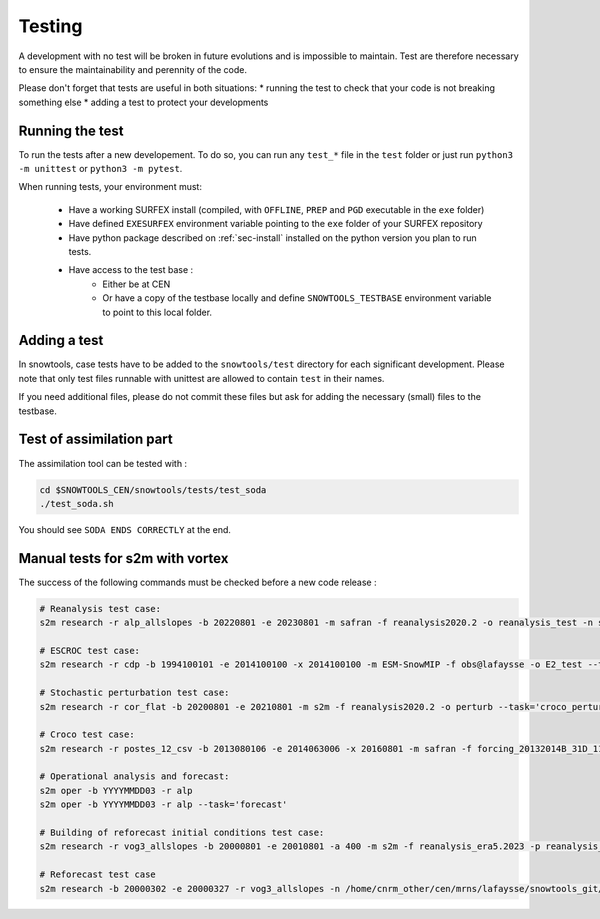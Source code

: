 .. _sec-test:

Testing
=======

A development with no test will be broken in future evolutions and is impossible to maintain. Test are therefore necessary to ensure the maintainability and perennity of the code.

Please don't forget that tests are useful in both situations:
* running the test to check that your code is not breaking something else
* adding a test to protect your developments

Running the test
----------------

To run the tests after a new developement. To do so, you can run any ``test_*`` file in the ``test`` folder or just run ``python3 -m unittest`` or ``python3 -m pytest``.

When running tests, your environment must:

 * Have a working SURFEX install (compiled, with ``OFFLINE``, ``PREP`` and ``PGD`` executable in the ``exe`` folder)
 * Have defined ``EXESURFEX`` environment variable pointing to the ``exe`` folder of your SURFEX repository
 * Have python package described on :ref:`sec-install` installed on the python version you plan to run tests.
 * Have access to the test base :
     * Either be at CEN
     * Or have a copy of the testbase locally and define ``SNOWTOOLS_TESTBASE`` environment variable to point to this local folder.


Adding a test
-------------

In snowtools, case tests have to be added to the ``snowtools/test`` directory for each significant development.
Please note that only test files runnable with unittest are allowed to contain ``test`` in their names.

If you need additional files, please do not commit these files but ask for adding the necessary (small) files to the testbase.

Test of assimilation part
-------------------------

The assimilation tool can be tested with :

.. code-block:: bash

   cd $SNOWTOOLS_CEN/snowtools/tests/test_soda
   ./test_soda.sh

You should see ``SODA ENDS CORRECTLY`` at the end.

Manual tests for s2m with vortex
--------------------------------

The success of the following commands must be checked before a new code release :

.. code-block:: bash

    # Reanalysis test case:
    s2m research -r alp_allslopes -b 20220801 -e 20230801 -m safran -f reanalysis2020.2 -o reanalysis_test -n snowtools_git/snowtools/DATA/OPTIONS_V8.1_NEW_OUTPUTS_NC_reanalysis.nam

    # ESCROC test case:
    s2m research -r cdp -b 1994100101 -e 2014100100 -x 2014100100 -m ESM-SnowMIP -f obs@lafaysse -o E2_test --task=escroc --escroc=E2

    # Stochastic perturbation test case:
    s2m research -r cor_flat -b 20200801 -e 20210801 -m s2m -f reanalysis2020.2 -o perturb --task='croco_perturb' --nmembers=80

    # Croco test case:
    s2m research -r postes_12_csv -b 2013080106 -e 2014063006 -x 20160801 -m safran -f forcing_20132014B_31D_11_t1500_160@fructusm -o test0l -n ~lafaysse/croco/OPTIONS_MOTHER_DEP.nam --task='croco' --croco='real' --escroc=E1notartes --nmembers=35 --nforcing=35 --conf=/home/lafaysse/croco/conf.ini -s ~lafaysse/SURFEX/cen/exe_mpi --obsxpid=obs@lafaysse --sensor=bdclim

    # Operational analysis and forecast:
    s2m oper -b YYYYMMDD03 -r alp
    s2m oper -b YYYYMMDD03 -r alp --task='forecast'

    # Building of reforecast initial conditions test case:
    s2m research -r vog3_allslopes -b 20000801 -e 20010801 -a 400 -m s2m -f reanalysis_era5.2023 -p reanalysis_era5.2023 -o initialconditions_test -n snowtools_git/snowtools/DATA/OPTIONS_V8.1_NEW_OUTPUTS_NC_reanalysis_forprep.nam

    # Reforecast test case
    s2m research -b 20000302 -e 20000327 -r vog3_allslopes -n /home/cnrm_other/cen/mrns/lafaysse/snowtools_git/snowtools/DATA/OPTIONS_reforecast.nam --task='reforecast' -m safran -f reforecast_2023 --nmembers=11 -p
